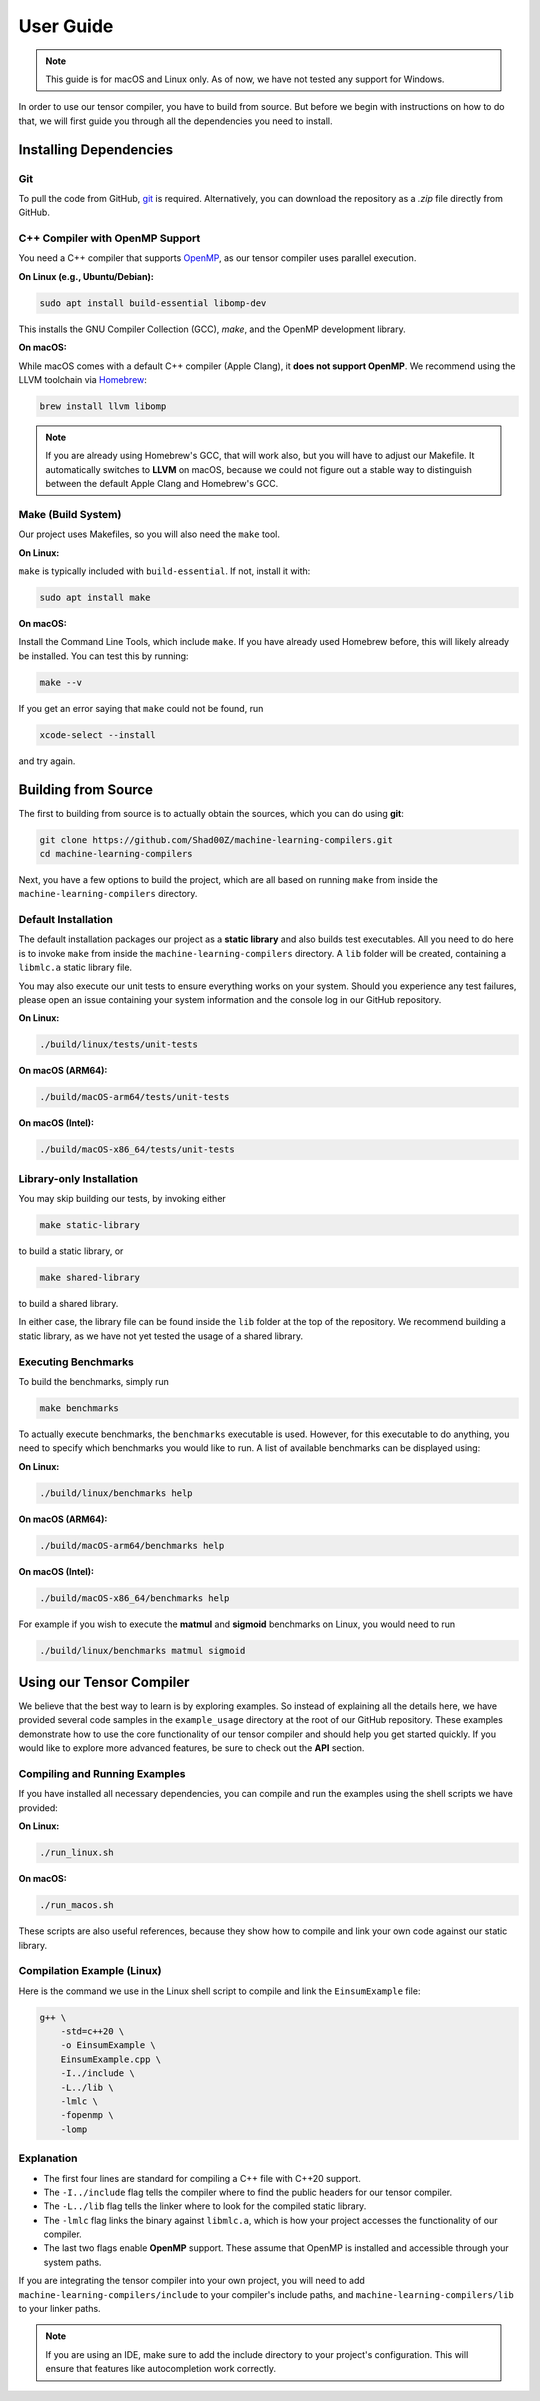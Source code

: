 .. _user-guide:

#############################
User Guide
#############################

.. note::

    This guide is for macOS and Linux only. As of now, we have not tested any support for Windows.

In order to use our tensor compiler, you have to build from source.
But before we begin with instructions on how to do that, we will first guide you through all the dependencies you need to install.

*****************************
Installing Dependencies
*****************************

Git
===================================

To pull the code from GitHub, `git <https://git-scm.com/downloads>`_ is required.  
Alternatively, you can download the repository as a `.zip` file directly from GitHub.

C++ Compiler with OpenMP Support
===================================

You need a C++ compiler that supports `OpenMP <https://www.openmp.org>`_, as our tensor compiler uses parallel execution.

**On Linux (e.g., Ubuntu/Debian):**

.. code:: bash

    sudo apt install build-essential libomp-dev

This installs the GNU Compiler Collection (GCC), `make`, and the OpenMP development library.

**On macOS:**

While macOS comes with a default C++ compiler (Apple Clang), it **does not support OpenMP**. We recommend using the LLVM toolchain via `Homebrew <https://brew.sh>`_:

.. code:: bash

    brew install llvm libomp

.. note::

    If you are already using Homebrew's GCC, that will work also, but you will have to adjust our Makefile.
    It automatically switches to **LLVM** on macOS, because we could not figure out a stable way to distinguish
    between the default Apple Clang and Homebrew's GCC.

Make (Build System)
===================================

Our project uses Makefiles, so you will also need the ``make`` tool.

**On Linux:**

``make`` is typically included with ``build-essential``. If not, install it with:

.. code:: bash

    sudo apt install make

**On macOS:**

Install the Command Line Tools, which include ``make``. 
If you have already used Homebrew before, this will likely already be installed.
You can test this by running:

.. code:: bash

    make --v

If you get an error saying that ``make`` could not be found, run

.. code:: bash

    xcode-select --install

and try again.

*****************************
Building from Source
*****************************

The first to building from source is to actually obtain the sources, which you can do using **git**:

.. code:: bash

    git clone https://github.com/Shad00Z/machine-learning-compilers.git
    cd machine-learning-compilers

Next, you have a few options to build the project, which are all based on running ``make`` from inside the
``machine-learning-compilers`` directory.

Default Installation
===================================

The default installation packages our project as a **static library** and also builds test executables. 
All you need to do here is to invoke ``make`` from inside the ``machine-learning-compilers`` directory.
A ``lib`` folder will be created, containing a ``libmlc.a`` static library file.

You may also execute our unit tests to ensure everything works on your system. 
Should you experience any test failures, please open an issue containing your system information and the console log in our GitHub repository.

**On Linux:**

.. code:: bash

    ./build/linux/tests/unit-tests 

**On macOS (ARM64):**

.. code:: bash

    ./build/macOS-arm64/tests/unit-tests

**On macOS (Intel):**

.. code:: bash

    ./build/macOS-x86_64/tests/unit-tests

Library-only Installation
===================================

You may skip building our tests, by invoking either

.. code:: bash

    make static-library

to build a static library, or

.. code:: bash

    make shared-library

to build a shared library. 

In either case, the library file can be found inside the ``lib`` folder at the top of the repository.
We recommend building a static library, as we have not yet tested the usage of a shared library.

Executing Benchmarks
===================================

To build the benchmarks, simply run

.. code:: bash

    make benchmarks

To actually execute benchmarks, the ``benchmarks`` executable is used.
However, for this executable to do anything, you need to specify which benchmarks you would like to run.
A list of available benchmarks can be displayed using:

**On Linux:**

.. code:: bash

    ./build/linux/benchmarks help

**On macOS (ARM64):**

.. code:: bash

    ./build/macOS-arm64/benchmarks help

**On macOS (Intel):**

.. code:: bash

    ./build/macOS-x86_64/benchmarks help

For example if you wish to execute the **matmul** and **sigmoid** benchmarks on Linux, you would need to run

.. code:: bash

    ./build/linux/benchmarks matmul sigmoid

*****************************
Using our Tensor Compiler
*****************************

We believe that the best way to learn is by exploring examples.
So instead of explaining all the details here, we have provided several code samples in the ``example_usage`` directory at the root of our GitHub repository.
These examples demonstrate how to use the core functionality of our tensor compiler and should help you get started quickly.
If you would like to explore more advanced features, be sure to check out the **API** section.

Compiling and Running Examples
==============================

If you have installed all necessary dependencies, you can compile and run the examples using the shell scripts we have provided:

**On Linux:**

.. code:: bash

    ./run_linux.sh

**On macOS:**

.. code:: bash

    ./run_macos.sh

These scripts are also useful references, because they show how to compile and link your own code against our static library.

Compilation Example (Linux)
===========================

Here is the command we use in the Linux shell script to compile and link the ``EinsumExample`` file:

.. code-block:: bash

    g++ \
        -std=c++20 \
        -o EinsumExample \
        EinsumExample.cpp \
        -I../include \
        -L../lib \
        -lmlc \
        -fopenmp \
        -lomp

Explanation
===========================

- The first four lines are standard for compiling a C++ file with C++20 support.
- The ``-I../include`` flag tells the compiler where to find the public headers for our tensor compiler.
- The ``-L../lib`` flag tells the linker where to look for the compiled static library.
- The ``-lmlc`` flag links the binary against ``libmlc.a``, which is how your project accesses the functionality of our compiler.
- The last two flags enable **OpenMP** support. These assume that OpenMP is installed and accessible through your system paths.

If you are integrating the tensor compiler into your own project, you will need to add ``machine-learning-compilers/include`` to your compiler's include paths, and ``machine-learning-compilers/lib`` to your linker paths.

.. note::

   If you are using an IDE, make sure to add the include directory to your project's configuration. This will ensure that features like autocompletion work correctly.